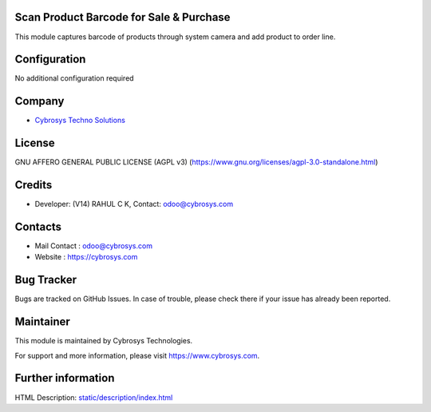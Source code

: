 .. image:: https://img.shields.io/badge/license-AGPL--3-blue.svg
    :target: https://www.gnu.org/licenses/agpl-3.0-standalone.html
    :alt: License: AGPL-3

Scan Product Barcode for Sale & Purchase
========================================

This module captures barcode of products through system camera and add product to order line.

Configuration
=============
No additional configuration required

Company
=======
* `Cybrosys Techno Solutions <https://cybrosys.com/>`__

License
=======
GNU AFFERO GENERAL PUBLIC LICENSE (AGPL v3)
(https://www.gnu.org/licenses/agpl-3.0-standalone.html)

Credits
=======
* Developer: (V14) RAHUL C K, Contact: odoo@cybrosys.com

Contacts
========
* Mail Contact : odoo@cybrosys.com
* Website : https://cybrosys.com

Bug Tracker
===========
Bugs are tracked on GitHub Issues. In case of trouble, please check there if your issue has already been reported.

Maintainer
==========
.. image:: https://cybrosys.com/images/logo.png
   :target: https://cybrosys.com

This module is maintained by Cybrosys Technologies.

For support and more information, please visit https://www.cybrosys.com.

Further information
===================
HTML Description: `<static/description/index.html>`__
